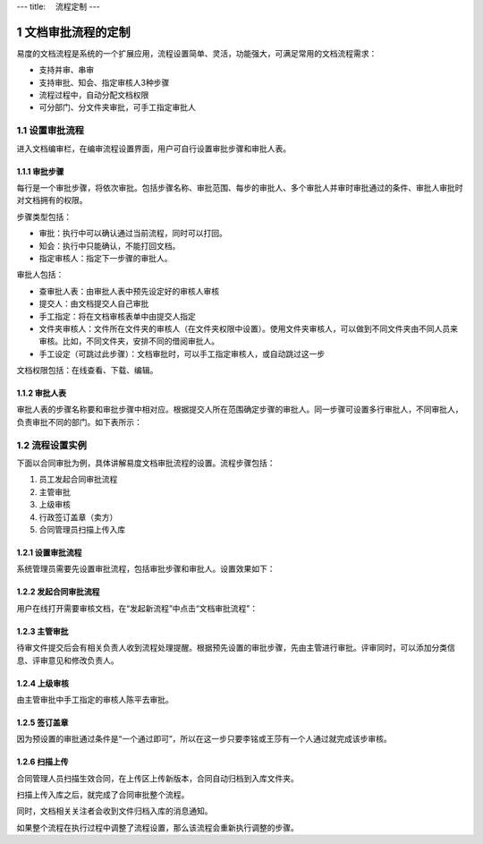 ---
title: 　流程定制
---

============================
文档审批流程的定制
============================

易度的文档流程是系统的一个扩展应用，流程设置简单、灵活，功能强大，可满足常用的文档流程需求：

- 支持并审、串审
- 支持审批、知会、指定审核人3种步骤
- 流程过程中，自动分配文档权限
- 可分部门、分文件夹审批，可手工指定审批人

.. sectnum::

设置审批流程
=======================
进入文档编审栏，在编审流程设置界面，用户可自行设置审批步骤和审批人表。

.. image:: pic/process001.png
   :width: 500

审批步骤
----------------------------------
每行是一个审批步骤，将依次审批。包括步骤名称、审批范围、每步的审批人、多个审批人并审时审批通过的条件、审批人审批时对文档拥有的权限。

步骤类型包括：

- 审批：执行中可以确认通过当前流程，同时可以打回。
- 知会：执行中只能确认，不能打回文档。
- 指定审核人：指定下一步骤的审批人。

审批人包括：

- 查审批人表：由审批人表中预先设定好的审核人审核
- 提交人：由文档提交人自己审批 
- 手工指定：将在文档审核表单中由提交人指定 
- 文件夹审核人：文件所在文件夹的审核人（在文件夹权限中设置）。使用文件夹审核人，可以做到不同文件夹由不同人员来审核。比如，不同文件夹，安排不同的借阅审批人。
- 手工设定（可跳过此步骤）：文档审批时，可以手工指定审核人，或自动跳过这一步

文档权限包括：在线查看、下载、编辑。

审批人表
---------------------------------
审批人表的步骤名称要和审批步骤中相对应。根据提交人所在范围确定步骤的审批人。同一步骤可设置多行审批人，不同审批人，负责审批不同的部门。如下表所示：

.. image:: pic/process002.png
   :width: 500


流程设置实例
=====================================
下面以合同审批为例，具体讲解易度文档审批流程的设置。流程步骤包括：

1. 员工发起合同审批流程
2. 主管审批
3. 上级审核
4. 行政签订盖章（卖方）
5. 合同管理员扫描上传入库

设置审批流程
--------------------------------
系统管理员需要先设置审批流程，包括审批步骤和审批人。设置效果如下：

.. image:: pic/process003.png

发起合同审批流程
---------------------------------
用户在线打开需要审核文档，在“发起新流程”中点击“文档审批流程”：

.. image:: pic/process004.png
   :width: 550

主管审批
-----------------------------------
待审文件提交后会有相关负责人收到流程处理提醒。根据预先设置的审批步骤，先由主管进行审批。评审同时，可以添加分类信息、评审意见和修改负责人。

.. image:: pic/process005.png

上级审核
---------------------
由主管审批中手工指定的审核人陈平去审批。

.. image:: pic/process006.png

签订盖章
--------------------------
因为预设置的审批通过条件是“一个通过即可”，所以在这一步只要李铭或王莎有一个人通过就完成该步审核。

.. image:: pic/process007.png

扫描上传
----------------------
合同管理人员扫描生效合同，在上传区上传新版本，合同自动归档到入库文件夹。

.. image:: pic/process008.png

扫描上传入库之后，就完成了合同审批整个流程。

.. image:: pic/process009.png

同时，文档相关关注者会收到文件归档入库的消息通知。

.. image:: pic/process010.png

如果整个流程在执行过程中调整了流程设置，那么该流程会重新执行调整的步骤。
